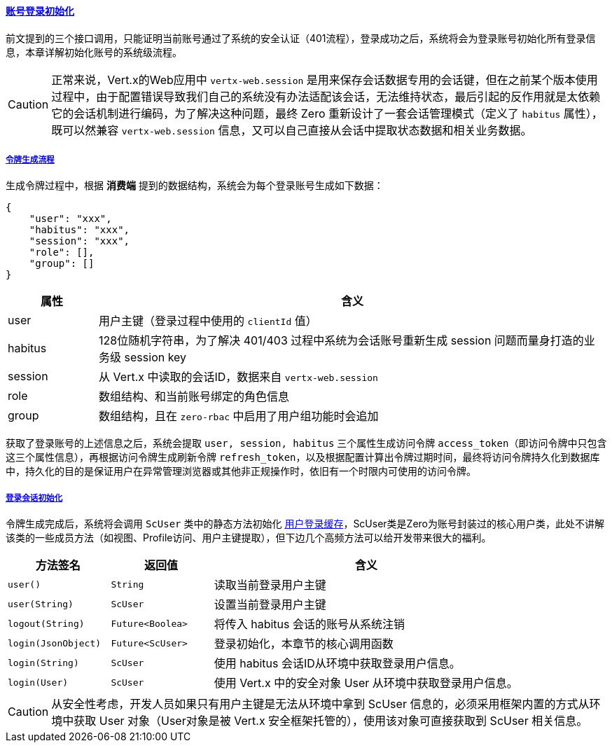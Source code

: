 ifndef::imagesdir[:imagesdir: ../images]
:data-uri:
:table-caption!:
:sectlinks:
:linkattrs:

==== 账号登录初始化

前文提到的三个接口调用，只能证明当前账号通过了系统的安全认证（401流程），登录成功之后，系统将会为登录账号初始化所有登录信息，本章详解初始化账号的系统级流程。

[CAUTION]
====
正常来说，Vert.x的Web应用中 `vertx-web.session` 是用来保存会话数据专用的会话键，但在之前某个版本使用过程中，由于配置错误导致我们自己的系统没有办法适配该会话，无法维持状态，最后引起的反作用就是太依赖它的会话机制进行编码，为了解决这种问题，最终 Zero 重新设计了一套会话管理模式（定义了 `habitus` 属性），既可以然兼容 `vertx-web.session` 信息，又可以自己直接从会话中提取状态数据和相关业务数据。
====

===== 令牌生成流程

生成令牌过程中，根据 *消费端* 提到的数据结构，系统会为每个登录账号生成如下数据：

[source,json]
----
{
    "user": "xxx",
    "habitus": "xxx",
    "session": "xxx",
    "role": [],
    "group": []
}
----

[options="header",cols="3,17"]
|====
|属性|含义
|user|用户主键（登录过程中使用的 `clientId` 值）
|habitus|128位随机字符串，为了解决 401/403 过程中系统为会话账号重新生成 session 问题而量身打造的业务级 session key
|session|从 Vert.x 中读取的会话ID，数据来自 `vertx-web.session`
|role|数组结构、和当前账号绑定的角色信息
|group|数组结构，且在 `zero-rbac` 中启用了用户组功能时会追加
|====

获取了登录账号的上述信息之后，系统会提取 `user, session, habitus` 三个属性生成访问令牌 `access_token`（即访问令牌中只包含这三个属性信息），再根据访问令牌生成刷新令牌 `refresh_token`，以及根据配置计算出令牌过期时间，最终将访问令牌持久化到数据库中，持久化的目的是保证用户在异常管理浏览器或其他非正规操作时，依旧有一个时限内可使用的访问令牌。

===== 登录会话初始化

令牌生成完成后，系统将会调用 `ScUser` 类中的静态方法初始化 link:#__SEC_CACHE_LOGIN[用户登录缓存,window="_blank"]，ScUser类是Zero为账号封装过的核心用户类，此处不讲解该类的一些成员方法（如视图、Profile访问、用户主键提取），但下边几个高频方法可以给开发带来很大的福利。

[options="header",cols="4,4,12"]
|====
|方法签名|返回值|含义
|`user()` | `String` |读取当前登录用户主键
|`user(String)` | `ScUser` |设置当前登录用户主键
|`logout(String)` | `Future<Boolea>` |将传入 habitus 会话的账号从系统注销
|`login(JsonObject)` | `Future<ScUser>` |登录初始化，本章节的核心调用函数
|`login(String)` | `ScUser` |使用 habitus 会话ID从环境中获取登录用户信息。
|`login(User)` | `ScUser` |使用 Vert.x 中的安全对象 User 从环境中获取登录用户信息。
|====

[CAUTION]
====
从安全性考虑，开发人员如果只有用户主键是无法从环境中拿到 ScUser 信息的，必须采用框架内置的方式从环境中获取 User 对象（User对象是被 Vert.x 安全框架托管的），使用该对象可直接获取到 ScUser 相关信息。
====
